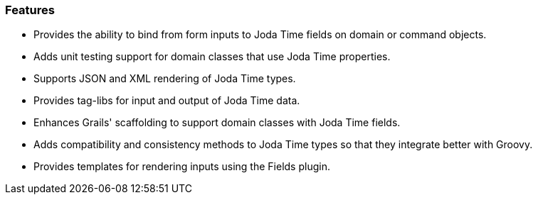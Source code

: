 [[features]]
=== Features

* Provides the ability to bind from form inputs to Joda Time fields on domain or command objects.
* Adds unit testing support for domain classes that use Joda Time properties.
* Supports JSON and XML rendering of Joda Time types.
* Provides tag-libs for input and output of Joda Time data.
* Enhances Grails' scaffolding to support domain classes with Joda Time fields.
* Adds compatibility and consistency methods to Joda Time types so that they integrate better with Groovy.
* Provides templates for rendering inputs using the Fields plugin.
